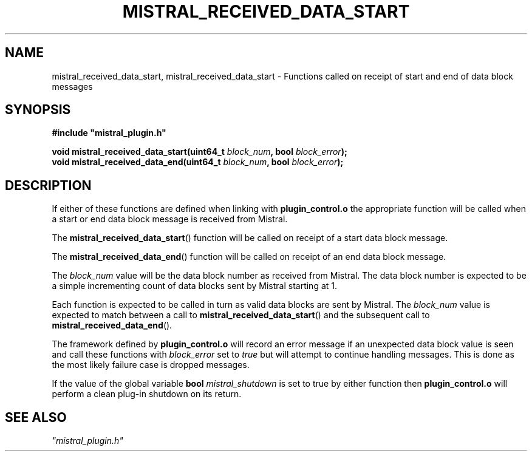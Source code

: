.TH MISTRAL_RECEIVED_DATA_START 3 2016-06-16 Ellexus "Mistral Plug-in Programmer's Manual"
.SH NAME
mistral_received_data_start, mistral_received_data_start \- Functions
called on receipt of start and end of data block messages
.SH SYNOPSIS
.nf
.B #include """mistral_plugin.h"""
.sp
.BI "void mistral_received_data_start(uint64_t " block_num ", bool " block_error ");"
.BI "void mistral_received_data_end(uint64_t " block_num ", bool " block_error ");"
.fi
.SH DESCRIPTION
If either of these functions are defined when linking with
\fBplugin_control.o\fP the appropriate function will be called when a
start or end data block message is received from Mistral.
.LP
The \fBmistral_received_data_start\fP() function will be called on receipt
of a start data block message.
.LP
The \fBmistral_received_data_end\fP() function will be called on receipt
of an end data block message.
.LP
The \fIblock_num\fP value will be the data block number as received from
Mistral.
The data block number is expected to be a simple incrementing count of
data blocks sent by Mistral starting at 1.
.LP
Each function is expected to be called in turn as valid data blocks are
sent by Mistral.
The \fIblock_num\fP value is expected to match between a call to
\fBmistral_received_data_start\fP() and the subsequent call to
\fBmistral_received_data_end\fP().
.LP
The framework defined by \fBplugin_control.o\fP will record an error
message if an unexpected data block value is seen and call these
functions with \fIblock_error\fP set to \fItrue\fP but will attempt to
continue handling messages.
This is done as the most likely failure case is dropped messages.
.LP
If the value of the global variable \fBbool\fP \fImistral_shutdown\fP is
set to true by either function then \fBplugin_control.o\fP will perform
a clean plug-in shutdown on its return.
.LP
.SH "SEE ALSO"
\fI"mistral_plugin.h"\fP


